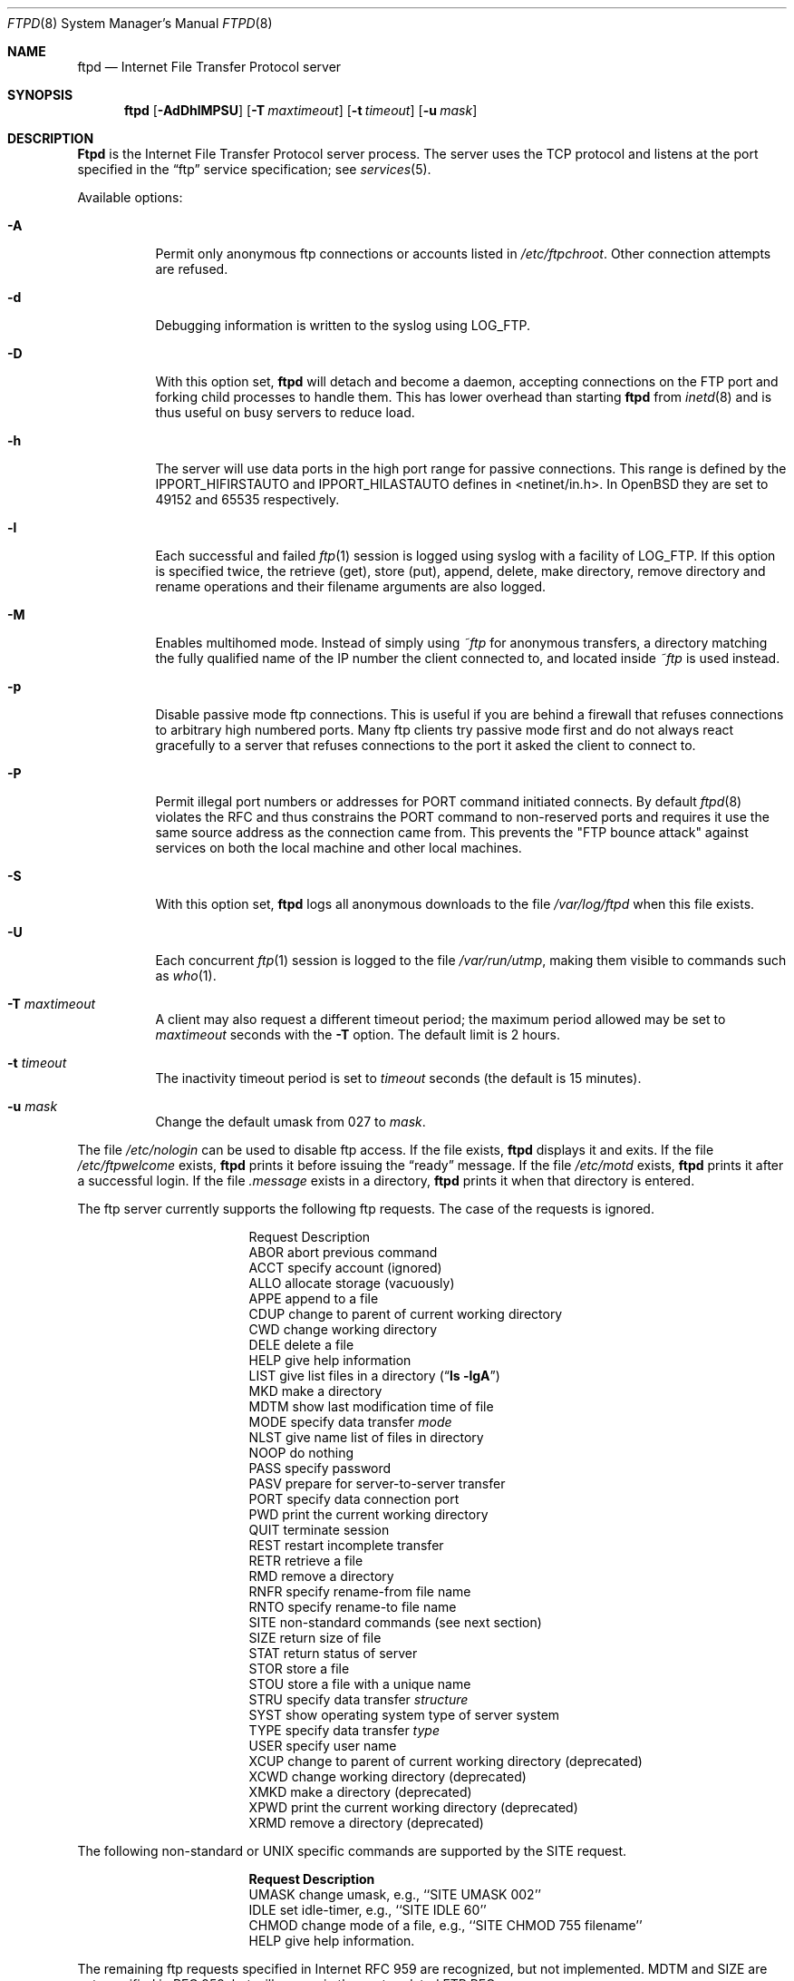.\"	$OpenBSD: ftpd.8,v 1.28 2000/04/15 02:15:29 aaron Exp $
.\"	$NetBSD: ftpd.8,v 1.8 1996/01/14 20:55:23 thorpej Exp $
.\"
.\" Copyright (c) 1985, 1988, 1991, 1993
.\"	The Regents of the University of California.  All rights reserved.
.\"
.\" Redistribution and use in source and binary forms, with or without
.\" modification, are permitted provided that the following conditions
.\" are met:
.\" 1. Redistributions of source code must retain the above copyright
.\"    notice, this list of conditions and the following disclaimer.
.\" 2. Redistributions in binary form must reproduce the above copyright
.\"    notice, this list of conditions and the following disclaimer in the
.\"    documentation and/or other materials provided with the distribution.
.\" 3. All advertising materials mentioning features or use of this software
.\"    must display the following acknowledgement:
.\"	This product includes software developed by the University of
.\"	California, Berkeley and its contributors.
.\" 4. Neither the name of the University nor the names of its contributors
.\"    may be used to endorse or promote products derived from this software
.\"    without specific prior written permission.
.\"
.\" THIS SOFTWARE IS PROVIDED BY THE REGENTS AND CONTRIBUTORS ``AS IS'' AND
.\" ANY EXPRESS OR IMPLIED WARRANTIES, INCLUDING, BUT NOT LIMITED TO, THE
.\" IMPLIED WARRANTIES OF MERCHANTABILITY AND FITNESS FOR A PARTICULAR PURPOSE
.\" ARE DISCLAIMED.  IN NO EVENT SHALL THE REGENTS OR CONTRIBUTORS BE LIABLE
.\" FOR ANY DIRECT, INDIRECT, INCIDENTAL, SPECIAL, EXEMPLARY, OR CONSEQUENTIAL
.\" DAMAGES (INCLUDING, BUT NOT LIMITED TO, PROCUREMENT OF SUBSTITUTE GOODS
.\" OR SERVICES; LOSS OF USE, DATA, OR PROFITS; OR BUSINESS INTERRUPTION)
.\" HOWEVER CAUSED AND ON ANY THEORY OF LIABILITY, WHETHER IN CONTRACT, STRICT
.\" LIABILITY, OR TORT (INCLUDING NEGLIGENCE OR OTHERWISE) ARISING IN ANY WAY
.\" OUT OF THE USE OF THIS SOFTWARE, EVEN IF ADVISED OF THE POSSIBILITY OF
.\" SUCH DAMAGE.
.\"
.\"     @(#)ftpd.8	8.2 (Berkeley) 4/19/94
.\"
.Dd June 18, 1996
.Dt FTPD 8
.Os
.Sh NAME
.Nm ftpd
.Nd
Internet File Transfer Protocol server
.Sh SYNOPSIS
.Nm ftpd
.Op Fl AdDhlMPSU
.Op Fl T Ar maxtimeout
.Op Fl t Ar timeout
.Op Fl u Ar mask
.Sh DESCRIPTION
.Nm Ftpd
is the
Internet File Transfer Protocol
server process.  The server uses the
.Tn TCP
protocol
and listens at the port specified in the
.Dq ftp
service specification; see
.Xr services 5 .
.Pp
Available options:
.Bl -tag -width Ds
.It Fl A
Permit only anonymous ftp connections or accounts listed in
.Pa /etc/ftpchroot .
Other connection attempts are refused.
.It Fl d
Debugging information is written to the syslog using LOG_FTP.
.It Fl D
With this option set,
.Nm ftpd
will detach and become a daemon, accepting connections on the FTP port and
forking child processes to handle them. This has lower overhead than
starting
.Nm ftpd
from
.Xr inetd 8
and is thus useful on busy servers to reduce load.
.It Fl h
The server will use data ports in the high port range for passive connections.
This range is defined by the
.Ev IPPORT_HIFIRSTAUTO
and
.Ev IPPORT_HILASTAUTO
defines in <netinet/in.h>.  In
.Ox
they are set to 49152 and 65535 respectively.
.It Fl l
Each successful and failed
.Xr ftp 1
session is logged using syslog with a facility of LOG_FTP.
If this option is specified twice, the retrieve (get), store (put), append,
delete, make directory, remove directory and rename operations and
their filename arguments are also logged.
.It Fl M
Enables multihomed mode.  Instead of simply using
.Pa ~ftp
for anonymous transfers, a directory matching the fully qualified name of
the IP number the client connected to, and located inside
.Pa ~ftp
is used instead.
.It Fl p
Disable passive mode ftp connections.  This is useful if you are behind
a firewall that refuses connections to arbitrary high numbered ports.
Many ftp clients try passive mode first and do not always react gracefully
to a server that refuses connections to the port it asked the client to
connect to.
.It Fl P
Permit illegal port numbers or addresses for PORT command initiated connects.
By default
.Xr ftpd 8
violates the RFC and thus constrains the PORT command to non-reserved ports
and requires it use the same source address as the connection came from.
This prevents the "FTP bounce attack" against services on both the local
machine and other local machines.
.It Fl S
With this option set,
.Nm ftpd
logs all anonymous downloads to the file
.Pa /var/log/ftpd
when this file exists.
.It Fl U
Each concurrent
.Xr ftp 1
session is logged to the file
.Pa /var/run/utmp ,
making them visible to commands such as
.Xr who 1 .
.It Fl T Ar maxtimeout
A client may also request a different timeout period;
the maximum period allowed may be set to
.Ar maxtimeout
seconds with the
.Fl T
option.
The default limit is 2 hours.
.It Fl t Ar timeout
The inactivity timeout period is set to
.Ar timeout
seconds (the default is 15 minutes).
.It Fl u Ar mask
Change the default umask from 027 to
.Ar mask .
.El
.Pp
The file
.Pa /etc/nologin
can be used to disable ftp access.
If the file exists,
.Nm
displays it and exits.
If the file
.Pa /etc/ftpwelcome
exists,
.Nm
prints it before issuing the
.Dq ready
message.
If the file
.Pa /etc/motd
exists,
.Nm
prints it after a successful login.  If the file
.Pa .message
exists in a directory,
.Nm
prints it when that directory is entered.
.Pp
The ftp server currently supports the following ftp requests.
The case of the requests is ignored.
.Bl -column "Request" -offset indent
.It Request Ta "Description"
.It ABOR Ta "abort previous command"
.It ACCT Ta "specify account (ignored)"
.It ALLO Ta "allocate storage (vacuously)"
.It APPE Ta "append to a file"
.It CDUP Ta "change to parent of current working directory"
.It CWD Ta "change working directory"
.It DELE Ta "delete a file"
.It HELP Ta "give help information"
.It LIST Ta "give list files in a directory" Pq Dq Li "ls -lgA"
.It MKD Ta "make a directory"
.It MDTM Ta "show last modification time of file"
.It MODE Ta "specify data transfer" Em mode
.It NLST Ta "give name list of files in directory"
.It NOOP Ta "do nothing"
.It PASS Ta "specify password"
.It PASV Ta "prepare for server-to-server transfer"
.It PORT Ta "specify data connection port"
.It PWD Ta "print the current working directory"
.It QUIT Ta "terminate session"
.It REST Ta "restart incomplete transfer"
.It RETR Ta "retrieve a file"
.It RMD Ta "remove a directory"
.It RNFR Ta "specify rename-from file name"
.It RNTO Ta "specify rename-to file name"
.It SITE Ta "non-standard commands (see next section)"
.It SIZE Ta "return size of file"
.It STAT Ta "return status of server"
.It STOR Ta "store a file"
.It STOU Ta "store a file with a unique name"
.It STRU Ta "specify data transfer" Em structure
.It SYST Ta "show operating system type of server system"
.It TYPE Ta "specify data transfer" Em type
.It USER Ta "specify user name"
.It XCUP Ta "change to parent of current working directory (deprecated)"
.It XCWD Ta "change working directory (deprecated)"
.It XMKD Ta "make a directory (deprecated)"
.It XPWD Ta "print the current working directory (deprecated)"
.It XRMD Ta "remove a directory (deprecated)"
.El
.Pp
The following non-standard or
.Tn UNIX
specific commands are supported
by the
SITE request.
.Pp
.Bl -column Request -offset indent
.It Sy Request Ta Sy Description
.It UMASK Ta change umask, e.g., ``SITE UMASK 002''
.It IDLE Ta set idle-timer, e.g., ``SITE IDLE 60''
.It CHMOD Ta change mode of a file, e.g., ``SITE CHMOD 755 filename''
.It HELP Ta give help information.
.El
.Pp
The remaining ftp requests specified in Internet RFC 959
are
recognized, but not implemented.
MDTM and SIZE are not specified in RFC 959, but will appear in the
next updated FTP RFC.
.Pp
The ftp server will abort an active file transfer only when the
ABOR
command is preceded by a Telnet "Interrupt Process" (IP)
signal and a Telnet "Synch" signal in the command Telnet stream,
as described in Internet RFC 959.
If a
STAT
command is received during a data transfer, preceded by a Telnet IP
and Synch, transfer status will be returned.
.Pp
.Nm Ftpd
interprets file names according to the
.Dq globbing
conventions used by
.Xr csh 1 .
This allows users to utilize the metacharacters
.Dq Li \&*?[]{}~ .
.Pp
.Nm Ftpd
authenticates users according to five rules.
.Pp
.Bl -enum -offset indent
.It
The login name must be in the password data base,
.Pa /etc/pwd.db ,
and not have a null password.
In this case a password must be provided by the client before any
file operations may be performed.
If the user has an S/Key key, the response from a successful USER
command will include an S/Key challenge. The client may choose to respond
with a PASS command giving either a standard password or an S/Key
one-time password. The server will automatically determine which type of
password it has been given and attempt to authenticate accordingly. See
.Xr skey 1
for more information on S/Key authentication. S/Key is a Trademark of
Bellcore.
.It
The login name must not appear in the file
.Pa /etc/ftpusers .
.It
The user must have a standard shell returned by
.Xr getusershell 3 .
.It
If the user name appears in the file
.Pa /etc/ftpchroot
the session's root will be changed to the user's login directory by
.Xr chroot 2
as for an
.Dq anonymous
or
.Dq ftp
account (see next item).  However, the user must still supply a password.
This feature is intended as a compromise between a fully anonymous account
and a fully privileged account.  The account should also be set up as for an
anonymous account.
.It
If the user name is
.Dq anonymous
or
.Dq ftp ,
an
anonymous ftp account must be present in the password
file (user
.Dq ftp ) .
In this case the user is allowed
to log in by specifying any password (by convention an email address for
the user should be used as the password).
.El
.Pp
In the last case,
.Nm ftpd
takes special measures to restrict the client's access privileges.
The server performs a
.Xr chroot 2
to the home directory of the
.Dq ftp
user.
In order that system security is not breached, it is recommended
that the
.Dq ftp
subtree be constructed with care, following these rules:
.Bl -tag -width "~ftp/pub" -offset indent
.It Pa ~ftp
Make the home directory owned by
.Dq root
and unwritable by anyone (mode 555).
.It Pa ~ftp/bin
Make this directory owned by
.Dq root
and unwritable by anyone (mode 511).
This directory is optional unless you have commands you wish
the anonymous ftp user to be able to run (the
.Xr ls 1
command exists as a builtin).
Any programs in this directory should be mode 111 (executable only).
.It Pa ~ftp/etc
Make this directory owned by
.Dq root
and unwritable by anyone (mode 511).
The files pwd.db (see
.Xr pwd_mkdb 8 )
and
.Xr group 5
must be present for the
.Xr ls
command to be able to produce owner names rather than numbers.
The password field in
.Xr pwd.db
is not used, and should not contain real passwords.
The file
.Pa motd ,
if present, will be printed after a successful login.
These files should be mode 444.
.It Pa ~ftp/pub
Make this directory mode 555 and owned by
.Dq root .
This is traditionally where publically accessible files are
stored for download.
.El
.Pp
If logging to the
.Pa /var/log/ftpd
file is enabled, information will be written in the following format:
.Pp
.Bl -tag -width XXXXXXXXXXXXXX -offset indent -compact
.It time
The time and date of the download, in
.Xr ctime 3
format.
.It elapsed time
The elapsed time, in seconds.
.It remote host
The remote host (or IP number).
.It bytes
The number of bytes transfered.
.It path
The full path (relative the ftp chroot space) of the file transfered.
.It type
The type of transfer; either
.Dq a
for ASCII or
.Dq b
for binary.
.It unused
Unused field containing a
.Dq * ,
for compatibility.
.It unused
Unused field containing a
.Dq o ,
for compatibility.
.It user type
The type of user, either
.Dq a
for anonymous, or
.Dq r
for a real user (should always be anonymous).
.It name
Either a system login name or the value given for
.Dq email address
if an anonymous user.
.It unused
Unused field, containing a
.Dq 0 ,
for compatibility.
.It real name
The system login name if the connection is not anonymous, or a
.Dq *
if it is.
.It virtual host
The virtual host that the connection was made to.
.El
.Pp
Although fields exist for logging information on real users, this file is
only used for anonymous downloads.  Unused fields exist only for compatility
with other
.Nm ftpd
implementations.
.Sh FILES
.Bl -tag -width /var/run/ftpd.pid -compact
.It Pa /etc/ftpusers
List of unwelcome/restricted users.
.It Pa /etc/ftpchroot
List of normal users who should be chroot'd.
.It Pa /etc/ftpwelcome
Welcome notice.
.It Pa /etc/motd
Welcome notice after login.
.It Pa /etc/nologin
Displayed and access refused.
.It Pa /var/run/utmp
List of users on the system.
.It Pa /var/run/ftpd.pid
Process id if running in daemon mode.
.It Pa /var/log/ftpd
Log file for anonymous downloads.
.El
.Sh SEE ALSO
.Xr ftp 1 ,
.Xr skey 1 ,
.Xr who 1 ,
.Xr getusershell 3 ,
.Xr syslogd 8
.Sh BUGS
The server must run as the super-user
to create sockets with privileged port numbers.  It maintains
an effective user ID of the logged in user, reverting to
the super-user only when binding addresses to sockets.  The
possible security holes have been extensively
scrutinized, but are possibly incomplete.
.Sh HISTORY
The
.Nm
command appeared in
.Bx 4.2 .
